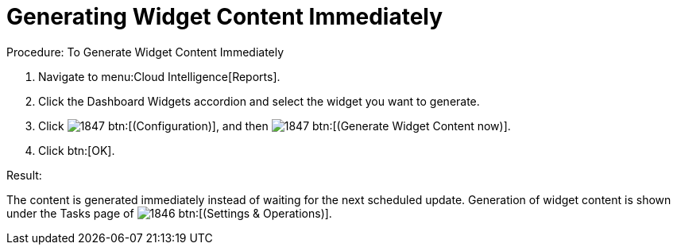[[_to_generate_widget_content_immediately]]
= Generating Widget Content Immediately

.Procedure: To Generate Widget Content Immediately
. Navigate to menu:Cloud Intelligence[Reports]. 
. Click the [label]#Dashboard Widgets# accordion and select the widget you want to generate. 
. Click  image:images/1847.png[] btn:[(Configuration)], and then  image:images/1847.png[] btn:[(Generate Widget Content now)]. 
. Click btn:[OK]. 

.Result:
The content is generated immediately instead of waiting for the next scheduled update.
Generation of widget content is shown under the [label]#Tasks# page of  image:images/1846.png[] btn:[(Settings & Operations)]. 
